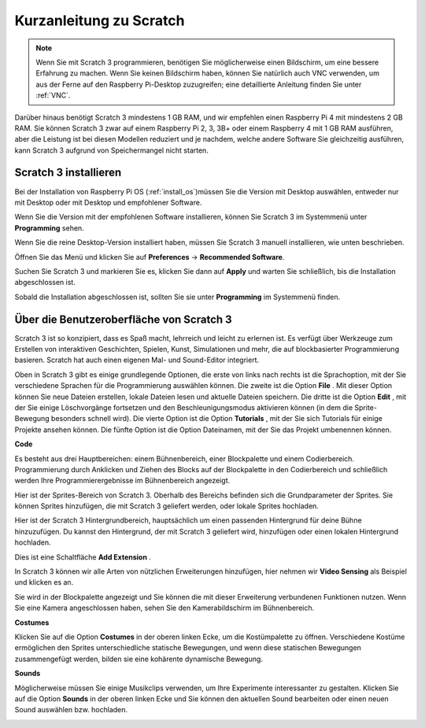 Kurzanleitung zu Scratch
==========================

.. note::

    Wenn Sie mit Scratch 3 programmieren, benötigen Sie möglicherweise einen Bildschirm, um eine bessere Erfahrung zu machen. Wenn Sie keinen Bildschirm haben, können Sie natürlich auch VNC verwenden, um aus der Ferne auf den Raspberry Pi-Desktop zuzugreifen; eine detaillierte Anleitung finden Sie unter :ref:`VNC`.

Darüber hinaus benötigt Scratch 3 mindestens 1 GB RAM, und wir empfehlen einen Raspberry Pi 4 mit mindestens 2 GB RAM. Sie können Scratch 3 zwar auf einem Raspberry Pi 2, 3, 3B+ oder einem Raspberry 4 mit 1 GB RAM ausführen, aber die Leistung ist bei diesen Modellen reduziert und je nachdem, welche andere Software Sie gleichzeitig ausführen, kann Scratch 3 aufgrund von Speichermangel nicht starten.

Scratch 3 installieren
---------------------------
Bei der Installation von Raspberry Pi OS (:ref:`install_os`)müssen Sie die Version mit Desktop auswählen, entweder nur mit Desktop oder mit Desktop und empfohlener Software.

Wenn Sie die Version mit der empfohlenen Software installieren, können Sie Scratch 3 im Systemmenü unter **Programming** sehen.

Wenn Sie die reine Desktop-Version installiert haben, müssen Sie Scratch 3 manuell installieren, wie unten beschrieben.

Öffnen Sie das Menü und klicken Sie auf **Preferences** -> **Recommended Software**.

.. image:: media/quick_scratch1.png


Suchen Sie Scratch 3 und markieren Sie es, klicken Sie dann auf **Apply** und warten Sie schließlich, bis die Installation abgeschlossen ist.

.. image:: media/quick_scratch2.png


Sobald die Installation abgeschlossen ist, sollten Sie sie unter **Programming** im Systemmenü finden.

.. image:: media/quick_scratch3.png


Über die Benutzeroberfläche von Scratch 3
--------------------------------------------

Scratch 3 ist so konzipiert, dass es Spaß macht, lehrreich und leicht zu erlernen ist. Es verfügt über Werkzeuge zum Erstellen von interaktiven Geschichten, Spielen, Kunst, Simulationen und mehr, die auf blockbasierter Programmierung basieren. Scratch hat auch einen eigenen Mal- und Sound-Editor integriert.

Oben in Scratch 3 gibt es einige grundlegende Optionen, 
die erste von links nach rechts ist die Sprachoption, 
mit der Sie verschiedene Sprachen für die Programmierung auswählen können. 
Die zweite ist die Option **File** . Mit dieser Option können Sie neue Dateien erstellen, 
lokale Dateien lesen und aktuelle Dateien speichern. 
Die dritte ist die Option **Edit** , 
mit der Sie einige Löschvorgänge fortsetzen und den Beschleunigungsmodus aktivieren können (in dem die Sprite-Bewegung besonders schnell wird). 
Die vierte Option ist die Option **Tutorials** , 
mit der Sie sich Tutorials für einige Projekte ansehen können. 
Die fünfte Option ist die Option Dateinamen, mit der Sie das Projekt umbenennen können.



.. image:: media/quick_scratch13.png

**Code**

Es besteht aus drei Hauptbereichen: einem Bühnenbereich, 
einer Blockpalette und einem Codierbereich. 
Programmierung durch Anklicken und Ziehen des Blocks auf der Blockpalette in den Codierbereich und schließlich werden Ihre Programmierergebnisse im Bühnenbereich angezeigt.

.. image:: media/quick_scratch4.png


Hier ist der Sprites-Bereich von Scratch 3. Oberhalb des Bereichs befinden sich die Grundparameter der Sprites. 
Sie können Sprites hinzufügen, die mit Scratch 3 geliefert werden, oder lokale Sprites hochladen.

.. image:: media/quick_scratch5.png


Hier ist der Scratch 3 Hintergrundbereich, 
hauptsächlich um einen passenden Hintergrund für deine Bühne hinzuzufügen. Du kannst den Hintergrund, 
der mit Scratch 3 geliefert wird, hinzufügen oder einen lokalen Hintergrund hochladen.

.. image:: media/quick_scratch6.png


Dies ist eine Schaltfläche **Add Extension** .

.. image:: media/quick_scratch7.png


In Scratch 3 können wir alle Arten von nützlichen Erweiterungen hinzufügen, 
hier nehmen wir **Video Sensing** als Beispiel und klicken es an.

.. image:: media/quick_scratch8.png


Sie wird in der Blockpalette angezeigt und Sie können die mit dieser Erweiterung verbundenen Funktionen nutzen. Wenn Sie eine Kamera angeschlossen haben, sehen Sie den Kamerabildschirm im Bühnenbereich.

.. image:: media/quick_scratch9.png

**Costumes**

Klicken Sie auf die Option **Costumes** in der oberen linken Ecke, 
um die Kostümpalette zu öffnen. 
Verschiedene Kostüme ermöglichen den Sprites unterschiedliche statische Bewegungen, 
und wenn diese statischen Bewegungen zusammengefügt werden, bilden sie eine kohärente dynamische Bewegung.

.. image:: media/quick_scratch10.png

**Sounds**

Möglicherweise müssen Sie einige Musikclips verwenden, um Ihre Experimente interessanter zu gestalten. 
Klicken Sie auf die Option **Sounds** in der oberen linken Ecke und Sie können den aktuellen Sound bearbeiten oder einen neuen Sound auswählen bzw. hochladen.


.. image:: media/quick_scratch11.png



